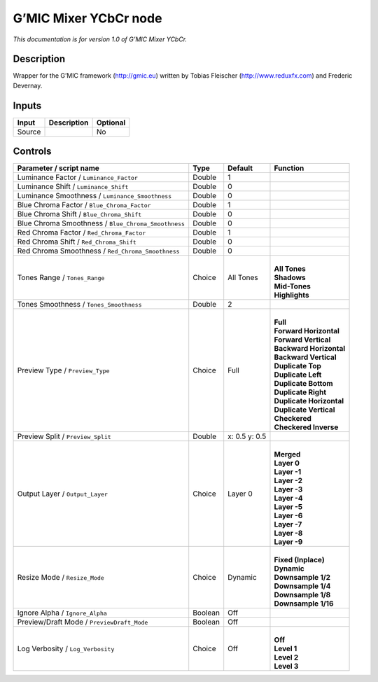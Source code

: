 .. _eu.gmic.MixerYCbCr:

G’MIC Mixer YCbCr node
======================

*This documentation is for version 1.0 of G’MIC Mixer YCbCr.*

Description
-----------

Wrapper for the G’MIC framework (http://gmic.eu) written by Tobias Fleischer (http://www.reduxfx.com) and Frederic Devernay.

Inputs
------

+--------+-------------+----------+
| Input  | Description | Optional |
+========+=============+==========+
| Source |             | No       |
+--------+-------------+----------+

Controls
--------

.. tabularcolumns:: |>{\raggedright}p{0.2\columnwidth}|>{\raggedright}p{0.06\columnwidth}|>{\raggedright}p{0.07\columnwidth}|p{0.63\columnwidth}|

.. cssclass:: longtable

+-----------------------------------------------------+---------+---------------+----------------------------+
| Parameter / script name                             | Type    | Default       | Function                   |
+=====================================================+=========+===============+============================+
| Luminance Factor / ``Luminance_Factor``             | Double  | 1             |                            |
+-----------------------------------------------------+---------+---------------+----------------------------+
| Luminance Shift / ``Luminance_Shift``               | Double  | 0             |                            |
+-----------------------------------------------------+---------+---------------+----------------------------+
| Luminance Smoothness / ``Luminance_Smoothness``     | Double  | 0             |                            |
+-----------------------------------------------------+---------+---------------+----------------------------+
| Blue Chroma Factor / ``Blue_Chroma_Factor``         | Double  | 1             |                            |
+-----------------------------------------------------+---------+---------------+----------------------------+
| Blue Chroma Shift / ``Blue_Chroma_Shift``           | Double  | 0             |                            |
+-----------------------------------------------------+---------+---------------+----------------------------+
| Blue Chroma Smoothness / ``Blue_Chroma_Smoothness`` | Double  | 0             |                            |
+-----------------------------------------------------+---------+---------------+----------------------------+
| Red Chroma Factor / ``Red_Chroma_Factor``           | Double  | 1             |                            |
+-----------------------------------------------------+---------+---------------+----------------------------+
| Red Chroma Shift / ``Red_Chroma_Shift``             | Double  | 0             |                            |
+-----------------------------------------------------+---------+---------------+----------------------------+
| Red Chroma Smoothness / ``Red_Chroma_Smoothness``   | Double  | 0             |                            |
+-----------------------------------------------------+---------+---------------+----------------------------+
| Tones Range / ``Tones_Range``                       | Choice  | All Tones     | |                          |
|                                                     |         |               | | **All Tones**            |
|                                                     |         |               | | **Shadows**              |
|                                                     |         |               | | **Mid-Tones**            |
|                                                     |         |               | | **Highlights**           |
+-----------------------------------------------------+---------+---------------+----------------------------+
| Tones Smoothness / ``Tones_Smoothness``             | Double  | 2             |                            |
+-----------------------------------------------------+---------+---------------+----------------------------+
| Preview Type / ``Preview_Type``                     | Choice  | Full          | |                          |
|                                                     |         |               | | **Full**                 |
|                                                     |         |               | | **Forward Horizontal**   |
|                                                     |         |               | | **Forward Vertical**     |
|                                                     |         |               | | **Backward Horizontal**  |
|                                                     |         |               | | **Backward Vertical**    |
|                                                     |         |               | | **Duplicate Top**        |
|                                                     |         |               | | **Duplicate Left**       |
|                                                     |         |               | | **Duplicate Bottom**     |
|                                                     |         |               | | **Duplicate Right**      |
|                                                     |         |               | | **Duplicate Horizontal** |
|                                                     |         |               | | **Duplicate Vertical**   |
|                                                     |         |               | | **Checkered**            |
|                                                     |         |               | | **Checkered Inverse**    |
+-----------------------------------------------------+---------+---------------+----------------------------+
| Preview Split / ``Preview_Split``                   | Double  | x: 0.5 y: 0.5 |                            |
+-----------------------------------------------------+---------+---------------+----------------------------+
| Output Layer / ``Output_Layer``                     | Choice  | Layer 0       | |                          |
|                                                     |         |               | | **Merged**               |
|                                                     |         |               | | **Layer 0**              |
|                                                     |         |               | | **Layer -1**             |
|                                                     |         |               | | **Layer -2**             |
|                                                     |         |               | | **Layer -3**             |
|                                                     |         |               | | **Layer -4**             |
|                                                     |         |               | | **Layer -5**             |
|                                                     |         |               | | **Layer -6**             |
|                                                     |         |               | | **Layer -7**             |
|                                                     |         |               | | **Layer -8**             |
|                                                     |         |               | | **Layer -9**             |
+-----------------------------------------------------+---------+---------------+----------------------------+
| Resize Mode / ``Resize_Mode``                       | Choice  | Dynamic       | |                          |
|                                                     |         |               | | **Fixed (Inplace)**      |
|                                                     |         |               | | **Dynamic**              |
|                                                     |         |               | | **Downsample 1/2**       |
|                                                     |         |               | | **Downsample 1/4**       |
|                                                     |         |               | | **Downsample 1/8**       |
|                                                     |         |               | | **Downsample 1/16**      |
+-----------------------------------------------------+---------+---------------+----------------------------+
| Ignore Alpha / ``Ignore_Alpha``                     | Boolean | Off           |                            |
+-----------------------------------------------------+---------+---------------+----------------------------+
| Preview/Draft Mode / ``PreviewDraft_Mode``          | Boolean | Off           |                            |
+-----------------------------------------------------+---------+---------------+----------------------------+
| Log Verbosity / ``Log_Verbosity``                   | Choice  | Off           | |                          |
|                                                     |         |               | | **Off**                  |
|                                                     |         |               | | **Level 1**              |
|                                                     |         |               | | **Level 2**              |
|                                                     |         |               | | **Level 3**              |
+-----------------------------------------------------+---------+---------------+----------------------------+
